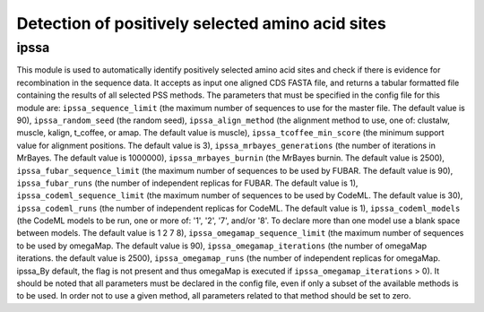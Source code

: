 Detection of positively selected amino acid sites
*************************************************

ipssa
-----

This module is used to automatically identify positively selected amino acid sites and check if there is evidence for recombination in the sequence data. It accepts as input one aligned CDS FASTA file, and returns a tabular formatted file containing the results of all selected PSS methods. The parameters that must be specified in the config file for this module are: ``ipssa_sequence_limit`` (the maximum number of sequences to use for the master file. The default value is 90), ``ipssa_random_seed`` (the random seed), ``ipssa_align_method`` (the alignment method to use, one of: clustalw, muscle, kalign, t_coffee, or amap. The default value is muscle), ``ipssa_tcoffee_min_score`` (the minimum support value for alignment positions. The default value is 3), ``ipssa_mrbayes_generations`` (the number of iterations in MrBayes. The default value is 1000000), ``ipssa_mrbayes_burnin`` (the MrBayes burnin. The default value is 2500), ``ipssa_fubar_sequence_limit`` (the maximum number of sequences to be used by FUBAR. The default value is 90), ``ipssa_fubar_runs`` (the number of independent replicas for FUBAR. The default value is 1), ``ipssa_codeml_sequence_limit`` (the maximum number of sequences to be used by CodeML. The default value is 30), ``ipssa_codeml_runs`` (the number of independent replicas for CodeML. The default value is 1), ``ipssa_codeml_models`` (the CodeML models to be run, one or more of: '1', '2', '7', and/or '8'. To declare more than one model use a blank space between models. The default value is 1 2 7 8), ``ipssa_omegamap_sequence_limit`` (the maximum number of sequences to be used by omegaMap. The default value is 90), ``ipssa_omegamap_iterations`` (the number of omegaMap iterations. the default value is 2500), ``ipssa_omegamap_runs`` (the number of independent replicas for omegaMap. ipssa_By default, the flag is not present and thus omegaMap is executed if  ``ipssa_omegamap_iterations`` > 0). It should be noted that all parameters must be declared in the config file, even if only a subset of the available methods is to be used. In order not to use a given method, all parameters related to that method should be set to zero.
